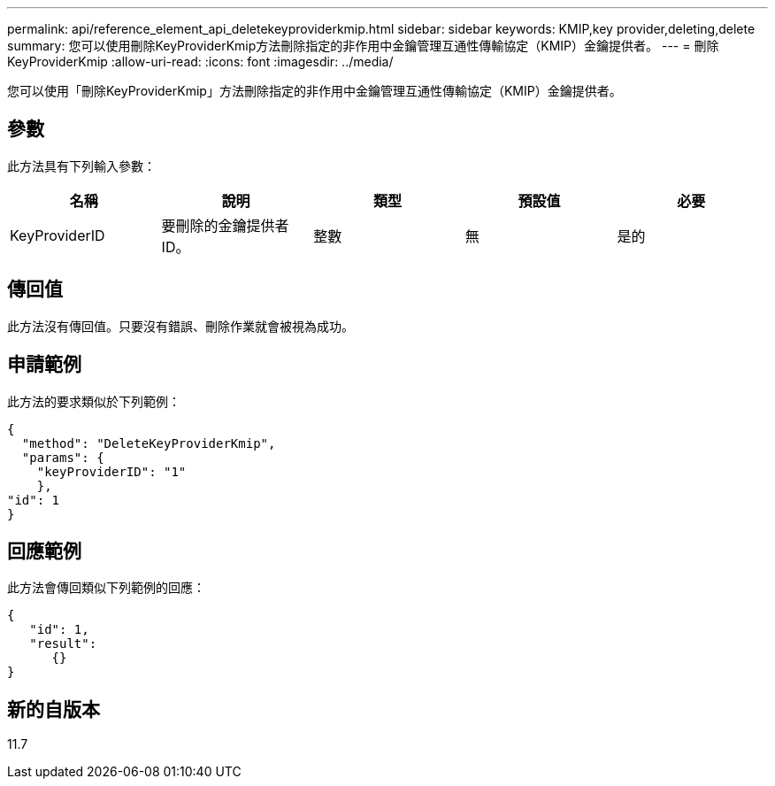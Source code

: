 ---
permalink: api/reference_element_api_deletekeyproviderkmip.html 
sidebar: sidebar 
keywords: KMIP,key provider,deleting,delete 
summary: 您可以使用刪除KeyProviderKmip方法刪除指定的非作用中金鑰管理互通性傳輸協定（KMIP）金鑰提供者。 
---
= 刪除KeyProviderKmip
:allow-uri-read: 
:icons: font
:imagesdir: ../media/


[role="lead"]
您可以使用「刪除KeyProviderKmip」方法刪除指定的非作用中金鑰管理互通性傳輸協定（KMIP）金鑰提供者。



== 參數

此方法具有下列輸入參數：

|===
| 名稱 | 說明 | 類型 | 預設值 | 必要 


 a| 
KeyProviderID
 a| 
要刪除的金鑰提供者ID。
 a| 
整數
 a| 
無
 a| 
是的

|===


== 傳回值

此方法沒有傳回值。只要沒有錯誤、刪除作業就會被視為成功。



== 申請範例

此方法的要求類似於下列範例：

[listing]
----
{
  "method": "DeleteKeyProviderKmip",
  "params": {
    "keyProviderID": "1"
    },
"id": 1
}
----


== 回應範例

此方法會傳回類似下列範例的回應：

[listing]
----
{
   "id": 1,
   "result":
      {}
}
----


== 新的自版本

11.7

